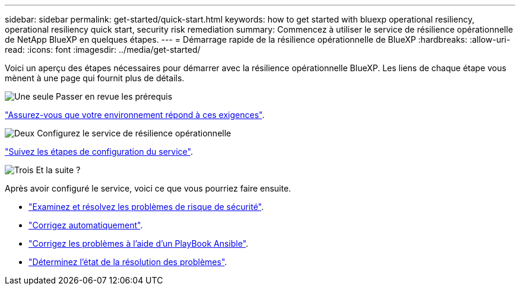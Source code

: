---
sidebar: sidebar 
permalink: get-started/quick-start.html 
keywords: how to get started with bluexp operational resiliency, operational resiliency quick start, security risk remediation 
summary: Commencez à utiliser le service de résilience opérationnelle de NetApp BlueXP en quelques étapes. 
---
= Démarrage rapide de la résilience opérationnelle de BlueXP
:hardbreaks:
:allow-uri-read: 
:icons: font
:imagesdir: ../media/get-started/


[role="lead"]
Voici un aperçu des étapes nécessaires pour démarrer avec la résilience opérationnelle BlueXP. Les liens de chaque étape vous mènent à une page qui fournit plus de détails.

.image:https://raw.githubusercontent.com/NetAppDocs/common/main/media/number-1.png["Une seule"] Passer en revue les prérequis
[role="quick-margin-para"]
link:../get-started/prerequisites.html["Assurez-vous que votre environnement répond à ces exigences"^].

.image:https://raw.githubusercontent.com/NetAppDocs/common/main/media/number-2.png["Deux"] Configurez le service de résilience opérationnelle
[role="quick-margin-para"]
link:../get-started/setup.html["Suivez les étapes de configuration du service"^].

.image:https://raw.githubusercontent.com/NetAppDocs/common/main/media/number-3.png["Trois"] Et la suite ?
[role="quick-margin-para"]
Après avoir configuré le service, voici ce que vous pourriez faire ensuite.

[role="quick-margin-list"]
* link:../use/remediate-overview.html["Examinez et résolvez les problèmes de risque de sécurité"^].
* link:../use/remediate-auto.html["Corrigez automatiquement"^].
* link:../use/remediate-ansible.html["Corrigez les problèmes à l'aide d'un PlayBook Ansible"^].
* link:../use/remediate-status.html["Déterminez l'état de la résolution des problèmes"^].

